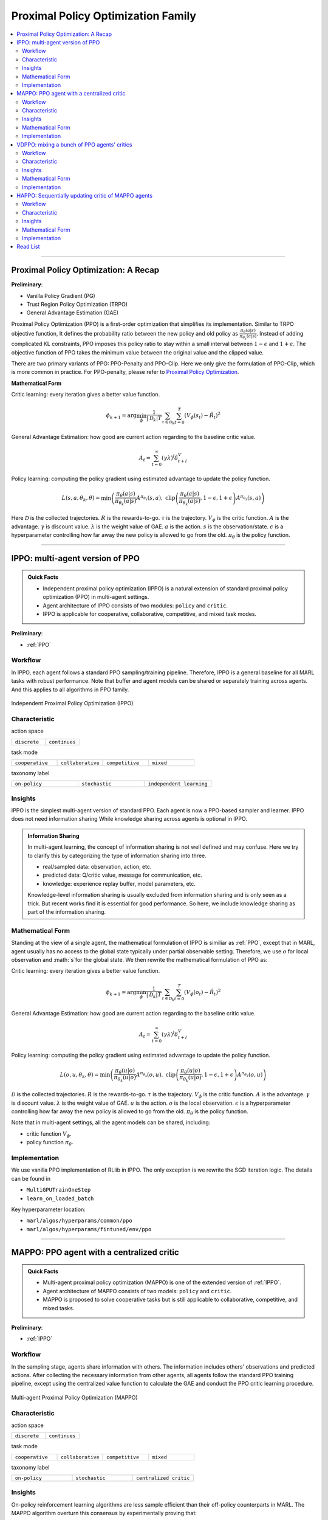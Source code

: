 Proximal Policy Optimization Family
======================================================================

.. contents::
    :local:
    :depth: 3

---------------------

.. _PPO:

Proximal Policy Optimization: A Recap
-----------------------------------------------

**Preliminary**:

- Vanilla Policy Gradient (PG)
- Trust Region Policy Optimization (TRPO)
- General Advantage Estimation (GAE)

Proximal Policy Optimization (PPO) is a first-order optimization that simplifies its implementation. Similar to TRPO objective function, It defines the probability ratio between the new policy and old policy as :math:`\frac{\pi_{\theta}(a|s)}{\pi_{\theta_k}(a|s)}`.
Instead of adding complicated KL constraints, PPO imposes this policy ratio to stay within a small interval between :math:`1-\epsilon` and :math:`1+\epsilon`.
The objective function of PPO takes the minimum value between the original value and the clipped value.

There are two primary variants of PPO: PPO-Penalty and PPO-Clip. Here we only give the formulation of PPO-Clip, which is more common in practice.
For PPO-penalty, please refer to `Proximal Policy Optimization <https://spinningup.openai.com/en/latest/algorithms/ppo.html>`_.

**Mathematical Form**


Critic learning: every iteration gives a better value function.

.. math::

    \phi_{k+1} = \arg \min_{\phi} \frac{1}{|{\mathcal D}_k| T} \sum_{\tau \in {\mathcal D}_k} \sum_{t=0}^T\left( V_{\phi} (s_t) - \hat{R}_t \right)^2

General Advantage Estimation: how good are current action regarding to the baseline critic value.

.. math::

    A_t=\sum_{t=0}^{\infty}(\gamma\lambda)^l\delta_{t+l}^V


Policy learning: computing the policy gradient using estimated advantage to update the policy function.

.. math::

    L(s,a,\theta_k,\theta) = \min\left(
    \frac{\pi_{\theta}(a|s)}{\pi_{\theta_k}(a|s)}  A^{\pi_{\theta_k}}(s,a), \;\;
    \text{clip}\left(\frac{\pi_{\theta}(a|s)}{\pi_{\theta_k}(a|s)}, 1 - \epsilon, 1+\epsilon \right) A^{\pi_{\theta_k}}(s,a)
    \right)

Here
:math:`{\mathcal D}` is the collected trajectories.
:math:`R` is the rewards-to-go.
:math:`\tau` is the trajectory.
:math:`V_{\phi}` is the critic function.
:math:`A` is the advantage.
:math:`\gamma` is discount value.
:math:`\lambda` is the weight value of GAE.
:math:`a` is the action.
:math:`s` is the observation/state.
:math:`\epsilon` is a hyperparameter controlling how far away the new policy is allowed to go from the old.
:math:`\pi_{\theta}` is the policy function.

---------------------

.. _IPPO:

IPPO: multi-agent version of PPO
-----------------------------------------------------

.. admonition:: Quick Facts

    - Independent proximal policy optimization (IPPO) is a natural extension of standard proximal policy optimization (PPO) in multi-agent settings.
    - Agent architecture of IPPO consists of two modules: ``policy`` and ``critic``.
    - IPPO is applicable for cooperative, collaborative, competitive, and mixed task modes.

**Preliminary**:

- :ref:`PPO`

Workflow
^^^^^^^^^^^^^^^^^^^^^^^^^^^^^

In IPPO, each agent follows a standard PPO sampling/training pipeline. Therefore, IPPO is a general baseline for all MARL tasks with robust performance.
Note that buffer and agent models can be shared or separately training across agents. And this applies to all algorithms in PPO family.

.. figure:: ../images/ippo.png
    :width: 600
    :align: center

    Independent Proximal Policy Optimization (IPPO)

Characteristic
^^^^^^^^^^^^^^^

action space

.. list-table::
   :widths: 25 25
   :header-rows: 0

   * - ``discrete``
     - ``continues``

task mode

.. list-table::
   :widths: 25 25 25 25
   :header-rows: 0

   * - ``cooperative``
     - ``collaborative``
     - ``competitive``
     - ``mixed``

taxonomy label

.. list-table::
   :widths: 25 25 25
   :header-rows: 0

   * - ``on-policy``
     - ``stochastic``
     - ``independent learning``


Insights
^^^^^^^^^^^^^^^^^^^^^^^


IPPO is the simplest multi-agent version of standard PPO. Each agent is now a PPO-based sampler and learner.
IPPO does not need information sharing
While knowledge sharing across agents is optional in IPPO.

.. admonition:: Information Sharing

    In multi-agent learning, the concept of information sharing is not well defined and may confuse.
    Here we try to clarify this by categorizing the type of information sharing into three.

    - real/sampled data: observation, action, etc.
    - predicted data: Q/critic value, message for communication, etc.
    - knowledge: experience replay buffer, model parameters, etc.

    Knowledge-level information sharing is usually excluded from information sharing and is only seen as a trick.
    But recent works find it is essential for good performance. So here, we include knowledge sharing as part of the information sharing.

Mathematical Form 
^^^^^^^^^^^^^^^^^^

Standing at the view of a single agent, the mathematical formulation of IPPO is similiar as :ref:`PPO`, except that in MARL,
agent usually has no access to the global state typically under partial observable setting. Therefore, we use :math:`o` for
local observation and :math:`s`for the global state. We then rewrite the mathematical formulation of PPO as:


Critic learning: every iteration gives a better value function.

.. math::

    \phi_{k+1} = \arg \min_{\phi} \frac{1}{|{\mathcal D}_k| T} \sum_{\tau \in {\mathcal D}_k} \sum_{t=0}^T\left( V_{\phi} (o_t) - \hat{R}_t \right)^2

General Advantage Estimation: how good are current action regarding to the baseline critic value.

.. math::

    A_t=\sum_{t=0}^{\infty}(\gamma\lambda)^l\delta_{t+l}^V


Policy learning: computing the policy gradient using estimated advantage to update the policy function.

.. math::

    L(o,u,\theta_k,\theta) = \min\left(
    \frac{\pi_{\theta}(u|o)}{\pi_{\theta_k}(u|o)}  A^{\pi_{\theta_k}}(o,u), \;\;
    \text{clip}\left(\frac{\pi_{\theta}(u|o)}{\pi_{\theta_k}(u|o)}, 1 - \epsilon, 1+\epsilon \right) A^{\pi_{\theta_k}}(o,u)
    \right)

:math:`{\mathcal D}` is the collected trajectories.
:math:`R` is the rewards-to-go.
:math:`\tau` is the trajectory.
:math:`V_{\phi}` is the critic function.
:math:`A` is the advantage.
:math:`\gamma` is discount value.
:math:`\lambda` is the weight value of GAE.
:math:`u` is the action.
:math:`o` is the local observation.
:math:`\epsilon` is a hyperparameter controlling how far away the new policy is allowed to go from the old.
:math:`\pi_{\theta}` is the policy function.

Note that in multi-agent settings, all the agent models can be shared, including:

- critic function :math:`V_{\phi}`.
- policy function :math:`\pi_{\theta}`.



Implementation
^^^^^^^^^^^^^^^^^^^^^^^^^

We use vanilla PPO implementation of RLlib in IPPO. The only exception is we rewrite the SGD iteration logic.
The details can be found in

- ``MultiGPUTrainOneStep``
- ``learn_on_loaded_batch``


Key hyperparameter location:

- ``marl/algos/hyperparams/common/ppo``
- ``marl/algos/hyperparams/fintuned/env/ppo``


---------------------

.. _MAPPO:

MAPPO: PPO agent with a centralized critic
-----------------------------------------------------

.. admonition:: Quick Facts

    - Multi-agent proximal policy optimization (MAPPO) is one of the extended version of :ref:`IPPO`.
    - Agent architecture of MAPPO consists of two models: ``policy`` and ``critic``.
    - MAPPO is proposed to solve cooperative tasks but is still applicable to collaborative, competitive, and mixed tasks.

**Preliminary**:

- :ref:`IPPO`

Workflow
^^^^^^^^^^^^^^^^^^^^^^^^^^^^^

In the sampling stage, agents share information with others. The information includes others' observations and predicted actions. After collecting the necessary information from other agents,
all agents follow the standard PPO training pipeline, except using the centralized value function to calculate the GAE and conduct the PPO critic learning procedure.

.. figure:: ../images/mappo.png
    :width: 600
    :align: center

    Multi-agent Proximal Policy Optimization (MAPPO)


Characteristic
^^^^^^^^^^^^^^^

action space

.. list-table::
   :widths: 25 25
   :header-rows: 0

   * - ``discrete``
     - ``continues``

task mode

.. list-table::
   :widths: 25 25 25 25
   :header-rows: 0

   * - ``cooperative``
     - ``collaborative``
     - ``competitive``
     - ``mixed``

taxonomy label

.. list-table::
   :widths: 25 25 25
   :header-rows: 0

   * - ``on-policy``
     - ``stochastic``
     - ``centralized critic``



Insights
^^^^^^^^^^^^^^^^^^^^^^^

On-policy reinforcement learning algorithms are less sample efficient than their off-policy counterparts in MARL.
The MAPPO algorithm overturn this consensus by experimentally proving that:

#. On-policy algorithms can achieve comparable performance to various off-policy methods.
#. MAPPO is a robust MARL algorithm for diverse cooperative tasks and can outperform SOTA off-policy methods in more challenging scenarios.
#. Formulating the input to the centralized value function is crucial for the final performance.

.. admonition:: You Should Know

    - MAPPO paper is done in cooperative settings. Nevertheless, it can be directly applied to competitive and mixed task modes. Moreover, the performance is still good.
    - Sampling procedure of on-policy algorithms can be parallel conducted. Therefore, the actual time consuming for a comparable performance between MAPPO and off-policy algorithms is almost the same when we have enough sampling *workers*.
    - Parameters are shared across agents. Not sharing these parameters will not incur any problems. Conversely, partly sharing these parameters(e.g., only sharing the critic) can help achieve better performance in some scenarios.


Mathematical Form 
^^^^^^^^^^^^^^^^^^

MAPPO needs information sharing across agents. Critic learning utilizes self-observation and information other agents provide,
including observation and actions. Here we bold the symbol (e.g., :math:`u` to :math:`\mathbf{u}`) to indicate more than one agent information is contained.

Critic learning: every iteration gives a better centralized value function.

.. math::

    \phi_{k+1} = \arg \min_{\phi} \frac{1}{|{\mathcal D}_k| T} \sum_{\tau \in {\mathcal D}_k} \sum_{t=0}^T\left( V_{\phi} (o_t,s_t,\mathbf{u_t}^-) - \hat{R}_t \right)^2

General Advantage Estimation: how good are current action regarding to the baseline critic value.

.. math::

    A_t=\sum_{t=0}^{\infty}(\gamma\lambda)^l\delta_{t+l}^V


Policy learning: computing the policy gradient using estimated advantage to update the policy function.

.. math::

    L(o,s, u,\mathbf{u}^-,\theta_k,\theta) = \min\left(
    \frac{\pi_{\theta}(u|o)}{\pi_{\theta_k}(u|o)}  A^{\pi_{\theta_k}}(o,s,\mathbf{u}^-), \;\;
    \text{clip}\left(\frac{\pi_{\theta}(u|o)}{\pi_{\theta_k}(u|o)}, 1 - \epsilon, 1+\epsilon \right) A^{\pi_{\theta_k}}(o,s,\mathbf{u}^-)
    \right)

Here
:math:`\mathcal D` is the collected trajectories that can be shared across agents.
:math:`R` is the rewards-to-go.
:math:`\tau` is the trajectory.
:math:`A` is the advantage.
:math:`\gamma` is discount value.
:math:`\lambda` is the weight value of GAE.
:math:`u` is the current agent action.
:math:`\mathbf{u}^-` is the action set of all agents, except the current agent.
:math:`s` is the global state.
:math:`o` is the local observation
:math:`\epsilon` is a hyperparameter controlling how far away the new policy is allowed to go from the old.
:math:`V_{\phi}` is the value function, which can be shared across agents.
:math:`\pi_{\theta}` is the policy function, which can be shared across agents.

Implementation
^^^^^^^^^^^^^^^^^^^^^^^^^

Based on IPPO, we add centralized modules to implement MAPPO.
The details can be found in:

- ``centralized_critic_postprocessing``
- ``central_critic_ppo_loss``
- ``CC_RNN``


Key hyperparameter location:

- ``marl/algos/hyperparams/common/mappo``
- ``marl/algos/hyperparams/fintuned/env/mappo``


---------------------

.. _VDPPO:


VDPPO: mixing a bunch of PPO agents' critics
-----------------------------------------------------

.. admonition:: Quick Facts

    - Value decomposition proximal policy optimization (VDPPO) is one of the extended version of :ref:`IPPO`.
    - Agent architecture of VDPPO consists of three modules: ``policy``, ``critic``, and ``mixer``.
    - VDPPO is proposed to solve cooperative and collaborative task modes.

**Preliminary**:

- :ref:`IPPO`
- :ref:`QMIX`

Workflow
^^^^^^^^^^^^^^^^^^^^^^^^^^^^^

In the sampling stage, agents share information with others. The information includes others' observations and predicted critic value. After collecting the necessary information from other agents,
all agents follow the standard PPO training pipeline, except for using the mixed critic value to calculate the GAE and conduct the PPO critic learning procedure.

.. figure:: ../images/vdppo.png
    :width: 600
    :align: center

    Value Decomposition Proximal Policy Optimization (VDPPO)

Characteristic
^^^^^^^^^^^^^^^

action space

.. list-table::
   :widths: 25 25
   :header-rows: 0

   * - ``discrete``
     - ``continues``

task mode

.. list-table::
   :widths: 25 25
   :header-rows: 0

   * - ``cooperative``
     - ``collaborative``



taxonomy label

.. list-table::
   :widths: 25 25 25
   :header-rows: 0

   * - ``on-policy``
     - ``stochastic``
     - ``value decomposition``



Insights
^^^^^^^^^^^^^^^^^^^^^^^


VDPPO focuses on the credit assignment learning, which is similar to the joint Q learning family.
VDPPO is easy to understand when you have basic idea of :ref:`QMIX` and :ref:`VDA2C`.

.. admonition:: You Should Know
    - Like the joint Q learning family, VDPPO is applicable for cooperative and collaborative multi-agent tasks.
    - The sampling efficiency of VDPPO is worse than joint Q learning family algorithms.
    - VDPPO can be applied to both discrete and continuous control problems, which is a good news compared to discrete-only joint Q learning algorithms

Mathematical Form 
^^^^^^^^^^^^^^^^^^

VDPPO needs information sharing across agents. Therefore, the critic mixing utilizes both self-observation and other agents' observation.
Here we bold the symbol (e.g., :math:`u` to :math:`\mathbf{u}`) to indicate more than one agent information is contained.


Critic mixing: a learnable mixer for computing the global value function.

.. math::

    V_{tot}(\mathbf{a}, s;\boldsymbol{\phi},\psi) = g_{\psi}\bigl(`\mathbf{s}, V_{\phi_1},Q_{\phi_2},..,Q_{\phi_n} \bigr)



Critic learning: every iteration gives a better  global value function.

.. math::

    \phi_{k+1} = \arg \min_{\phi} \frac{1}{|{\mathcal D}_k| T} \sum_{\tau \in {\mathcal D}_k} \sum_{t=0}^T\left( V_{tot}(\mathbf{u}, s;\boldsymbol{\phi},\psi) - \hat{R}_t \right)^2

General Advantage Estimation: how good are current joint action set regarding to the baseline critic value.


.. math::

    A_t=\sum_{t=0}^{\infty}(\gamma\lambda)^l\delta_{t+l}^{V_{tot}}


Policy learning: computing the policy gradient using estimated advantage to update the policy function.

.. math::

    L(s,o, u,\mathbf{u}^-,\theta_k,\theta) = \min\left(
    \frac{\pi_{\theta}(u|o)}{\pi_{\theta_k}(u|o)}  A^{\pi_{\theta_k}}(s, o,\mathbf{u}^-), \;\;
    \text{clip}\left(\frac{\pi_{\theta}(u|o)}{\pi_{\theta_k}(u|o)}, 1 - \epsilon, 1+\epsilon \right) A^{\pi_{\theta_k}}(s, o,\mathbf{u}^-)
    \right)

Here
:math:`{\mathcal D}` is the collected trajectories.
:math:`R` is the rewards-to-go.
:math:`\tau` is the trajectory.
:math:`A` is the advantage.
:math:`\gamma` is discount value.
:math:`\lambda` is the weight value of GAE.
:math:`u` is the current agent action.
:math:`\mathbf{u}^-` is the action set of all agents, except the current agent.
:math:`s` is the global state.
:math:`o` is the local observation.
:math:`\epsilon` is a hyperparameter controlling how far away the new policy is allowed to go from the old.
:math:`V_{\phi}` is the value function.
:math:`\pi_{\theta}` is the policy function.
:math:`g_{\psi}` is the mixer.



Implementation
^^^^^^^^^^^^^^^^^^^^^^^^^

Based on IPPO, we add the mixing Q module to implement VDPPO.
The details can be found in:

- ``value_mixing_postprocessing``
- ``value_mix_ppo_surrogate_loss``
- ``VD_RNN``


Key hyperparameter location:

- ``marl/algos/hyperparams/common/vdppo``
- ``marl/algos/hyperparams/fintuned/env/vdppo``


---------------------

.. _HAPPO:

HAPPO: Sequentially updating critic of MAPPO agents
-----------------------------------------------------

.. admonition:: Quick Facts

    - Heterogeneous-Agent Proximal Policy Optimisation (HAPPO) algorithm is based on :ref:`MAPPO`.
    - Agent architecture of HAPPO consists of three modules: ``policy``, ``critic``, and ``sequential updating``.
    - In HAPPO, agents have non-shared ``policy`` and shared ``critic``.
    - HAPPO is proposed to solve cooperative and collaborative tasks.


Workflow
^^^^^^^^^^^^^^^^^^^^^^^^^^^^^

In the sampling stage, agents share information with others. The information includes others' observations and predicted actions. After collecting the necessary information from other agents,
all agents follow the standard PPO training pipeline, except HAPPO would update each policy sequentially. In this updating sequence, the next agent's advantage is iterated by the current sampling importance and hte former advantage, except the first agent's advantage is the original advantae value.

.. figure:: ../images/happo.png
    :width: 600
    :align: center

    Heterogeneous-Agent Proximal Policy Optimization (HAPPO)

Characteristic
^^^^^^^^^^^^^^^

action space

.. list-table::
   :widths: 25 25
   :header-rows: 0

   * - ``discrete``
     - ``continues``

task mode

.. list-table::
   :widths: 25 25
   :header-rows: 0

   * - ``cooperative``
     - ``collaborative``


taxonomy label

.. list-table::
   :widths: 25 25 25
   :header-rows: 0

   * - ``on-policy``
     - ``stochastic``
     - ``centralized critic``





Insights
^^^^^^^^^^^^^^^^^^^^^^^

**Preliminary**


- :ref:`IPPO`

The previous methods either hold the sharing parameters for different agents or lack the essential theoretical property of trust region learning, which is the monotonic improvement guarantee.
This could lead to several issues when dealing with MARL problems. Such as:

#. If the parameters have to be shared, the methods could not apply to the occasions that different agents observe different dimensions.
#. Sharing parameters could suffer from an exponentially-worse suboptimal outcome.
#. although IPPO/MAPPO can be practically applied in a non-parameter sharing way, it still lacks the essential theoretical property of trust region learning, which is the monotonic improvement guarantee.

The HAPPO paper proves that for Heterogeneous-Agent:

#. Theoretically-justified trust region learning framework in MARL.
#. HAPPO adopts the sequential update scheme, which saves the cost of maintaining a centralized critic for each agent in CTDE(centralized training with decentralized execution).

.. admonition:: Some Interesting Facts

    - A similar idea of the multi-agent sequential update was also discussed in dynamic programming, where artificial “in-between” states must be considered. On the contrary, HAPPO sequential update scheme is developed based on the paper proposed Lemma 1, which does not require any artificial assumptions and holds for any cooperative games
    - Bertsekas (2019) requires maintaining a fixed order of updates that is pre-defined for the task, whereas the order in MAPPO is randomised at each iteration, which also offers desirable convergence property


Mathematical Form
^^^^^^^^^^^^^^^^^^

Critic learning: every iteration gives a better value function.

.. math::

    \phi_{k+1} = \arg \min_{\phi} \frac{1}{|{\mathcal D}_k| T} \sum_{\tau \in {\mathcal D}_k} \sum_{t=0}^T\left( V_{\phi} (s_t) - \hat{R}_t \right)^2

Initial Advantage Estimation: how good are current action regarding to the baseline critic value.

.. math::

    A_t=\sum_{t=0}^{\infty}(\gamma\lambda)^l\delta_{t+l}^V

Advantage Estimation for m  = 1: how good are current action regarding to the baseline critic value of the first chosen agent.


.. math::

    \mathbf{M}^{i_{1}}(s, \mathbf{u}) = \hat{A}_{s, \mathbf{u}}(s, \mathbf{u})

Advantage Estimation if m > 1: how good are current action regarding to the baseline critic value of the chosen agent except the first one.

.. math::

    \mathbf{M}^{i_{1:m}}(s, \mathbf{u}) = \frac{\bar{\pi}^{i_{1:m-1}}(u^{1:m-1} | o)} {\pi^{i_{1:m-1}}(u^{1:m-1} | o)} \mathbf{M}^{i_{1:m-1}}(s, \mathbf{u})


Policy learning: computing the policy gradient using estimated advantage to update the policy function.

.. math::

    \frac{1}{BT}\sum_{b=1}^{B} \sum_{t=0}^{T}\left[ min\left(  \frac{\pi_{\theta^{i_m}}^{i_m}(u^{i_m} |o)} {\pi_{\theta^{i_m}_{k}}^{i_m}(u^{i_m} | o)} M^{i_{1:m}}(s|u), clip\left( \frac{\pi_{\theta^{i_m}}^{i_m}(u^{i_m} | o)} {\pi_{\theta^{i_m}_{k}}^{i_m}(u^{i_m} | o)}, 1 \pm \epsilon \right)\right)M^{i_{1:m}}(s|u)\right]


Here
:math:`{\mathcal D}` is the collected trajectories.
:math:`R` is the rewards-to-go.
:math:`\tau` is the trajectory.
:math:`A` is the advantage.
:math:`\gamma` is discount value.
:math:`\lambda` is the weight value of GAE.
:math:`u` is the current agent action.
:math:`\mathbf{u}^-` is the action set of all agents, except the current agent.
:math:`s` is the global state.
:math:`o` is the local information.
:math:`\epsilon` is a hyperparameter controlling how far away the new policy is allowed to go from the old.
:math:`V_{\phi}` is the value function.
:math:`\pi_{\theta}` is the policy function.
:math:`B` is batch size
:math:`T` is steps per episode


Implementation
^^^^^^^^^^^^^^^^^^^^^^^^^

Based on MAPPO, we add three components to implement HAPPO.
The details can be found in:

- ``add_opponent_information_and_critical_vf``
- ``happo_surrogate_loss``
- ``add_all_agents_gae``


Key hyperparameter location:

- ``marl/algos/hyperparams/common/happo``
- ``marl/algos/hyperparams/fintuned/env/happo``


---------------------


Read List
-------------

- `High-Dimensional Continuous Control Using Generalized Advantage Estimation <https://arxiv.org/abs/1506.02438>`_
- `Proximal Policy Optimization Algorithms <https://arxiv.org/abs/1707.06347>`_
- `Is Independent Learning All You Need in the StarCraft Multi-Agent Challenge? <https://arxiv.org/abs/2011.09533>`_
- `The Surprising Effectiveness of PPO in Cooperative, Multi-Agent Games <https://arxiv.org/abs/2103.01955>`_
- `Trust Region Policy Optimisation in Multi-Agent Reinforcement Learning <https://arxiv.org/abs/2109.11251>`_
